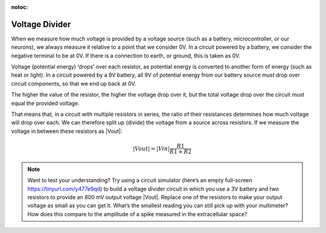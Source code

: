 :notoc:

***********************************
Voltage Divider
***********************************

When we measure how much voltage is provided by a voltage source (such as a battery, microcontroller, or our neurons), we always measure it relative to a point that we consider 0V. In a circuit powered by a battery, we consider the negative terminal to be at 0V. If there is a connection to earth, or ground, this is taken as 0V.

Voltage (potential energy) ‘drops’ over each resistor, as potential energy is converted to another form of energy (such as heat or light). In a circuit powered by a 9V battery, all 9V of potential energy from our battery source *must* drop over circuit components, so that we end up back at 0V.

The higher the value of the resistor, the higher the voltage drop over it, but the total voltage drop over the circuit must equal the provided voltage.

.. image:: ../_static/images/EEA/eea_fig-18.png
  :align: center

That means that, in a circuit with multiple resistors in series, the ratio of their resistances determines how much voltage will drop over each. We can therefore split up (divide) the voltage from a source across resistors. If we measure the voltage in between these resistors as |Vout|:

.. math::

  |Vout| = |Vin| \frac{R1}{R1+R2}

.. note::
    Want to test your understanding? Try using a circuit simulator (here’s an empty full-screen https://tinyurl.com/y477e9qd) to build a voltage divider circuit in which you use a 3V battery and two resistors to provide an 800 mV output voltage |Vout|. Replace one of the resistors to make your output voltage as small as you can get it. What’s the smallest reading you can still pick up with your multimeter? How does this compare to the amplitude of a spike measured in the extracellular space?

